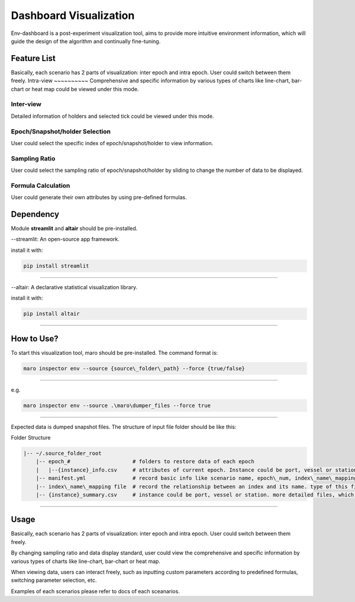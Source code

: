 Dashboard Visualization
=======================

Env-dashboard is a post-experiment visualization tool, aims to provide
more intuitive environment information, which will guide the design of
the algorithm and continually fine-tuning.

Feature List
------------
Basically, each scenario has 2 parts of visualization: inter epoch and intra epoch. User could switch between them freely.
Intra-view
~~~~~~~~~~
Comprehensive and specific information by various types of charts like line-chart, bar-chart or heat map could be viewed under this mode.

Inter-view
~~~~~~~~~~
Detailed information of holders and selected tick could be viewed under this mode.


Epoch/Snapshot/holder Selection
~~~~~~~~~~~~~~~~~~~~~~~~~~~~~~~
User could select the specific index of epoch/snapshot/holder to view information.

Sampling Ratio
~~~~~~~~~~~~~~
User could select the sampling ratio of epoch/snapshot/holder by sliding to change the number of data to be displayed.

Formula Calculation
~~~~~~~~~~~~~~~~~~~
User could generate their own attributes by using pre-defined formulas.

Dependency
----------

Module **streamlit** and **altair** should be pre-installed.

--streamlit: An open-source app framework.

install it with:

.. code-block:: sh

    pip install streamlit

----

--altair: A declarative statistical visualization library.

install it with:

.. code-block:: sh

    pip install altair

----

How to Use?
-----------

To start this visualization tool, maro should be pre-installed. The
command format is:

.. code-block:: sh

    maro inspector env --source {source\_folder\_path} --force {true/false}

----

e.g.

.. code-block:: sh

    maro inspector env --source .\maro\dumper_files --force true

----

Expected data is dumped snapshot files. The structure of input file
folder should be like this:

Folder Structure

.. code-block:: sh

   |-- ~/.source_folder_root
       |-- epoch_#                    # folders to restore data of each epoch
       |   |--{instance}_info.csv     # attributes of current epoch. Instance could be port, vessel or station
       |-- manifest.yml               # record basic info like scenario name, epoch\_num, index\_name\_mapping file name.
       |-- index\_name\_mapping file  # record the relationship between an index and its name. type of this file varied between scenario.
       |-- {instance}_summary.csv     # instance could be port, vessel or station. more detailed files, which will be used directly by the visualization tool.generated after data processing.



----

Usage
-----

Basically, each scenario has 2 parts of visualization: inter epoch
and intra epoch. User could switch between them freely.

By changing sampling ratio and data display standard, user could view
the comprehensive and specific information by various types of charts
like line-chart, bar-chart or heat map.

When viewing data, users can interact freely, such as inputting custom
parameters according to predefined formulas, switching parameter
selection, etc.

Examples of each scenarios please refer to docs of each sceanarios.
